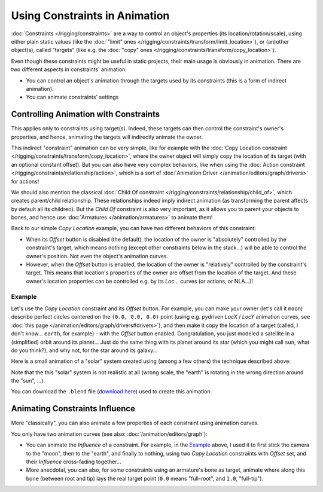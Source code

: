 
******************************
Using Constraints in Animation
******************************

:doc:`Constraints </rigging/constraints>` are a way to control an object's properties (its location/rotation/scale),
using either plain static values (like the :doc:`"limit" ones </rigging/constraints/transform/limit_location>`),
or (an)other object(s), called "targets"
(like e.g. the :doc:`"copy" ones </rigging/constraints/transform/copy_location>`).

Even though these constraints might be useful in static projects,
their main usage is obviously in animation.
There are two different aspects in constraints' animation:

- You can control an object's animation through the targets used by its constraints
  (this is a form of indirect animation).
- You can animate constraints' settings


Controlling Animation with Constraints
======================================

This applies only to constraints using target(s). Indeed,
these targets can then control the constraint's owner's properties, and hence,
animating the targets will indirectly animate the owner.

This indirect "constraint" animation can be very simple,
like for example with the :doc:`Copy Location constraint </rigging/constraints/transform/copy_location>`,
where the owner object will simply copy the location of its target (with an optional constant offset).
But you can also have very complex behaviors,
like when using the :doc:`Action constraint </rigging/constraints/relationship/action>`,
which is a sort of :doc:`Animation Driver </animation/editors/graph/drivers>` for actions!

We should also mention the classical :doc:`Child Of constraint </rigging/constraints/relationship/child_of>`,
which creates parent/child relationship.
These relationships indeed imply indirect animation (as transforming the parent affects by default all its children).
But the *Child Of* constraint is also very important, as it allows you to parent your objects to bones,
and hence use :doc:`Armatures </animation/armatures>` to animate them!

Back to our simple *Copy Location* example,
you can have two different behaviors of this constraint:

- When its *Offset* button is disabled (the default), the location of the owner is "absolutely"
  controlled by the constraint's target, which means nothing (except other constraints below in the stack...)
  will be able to control the owner's position. Not even the object's animation curves.
- However, when the *Offset* button is enabled,
  the location of the owner is "relatively" controlled by the constraint's target.
  This means that location's properties of the owner are offset from the location of the target.
  And these owner's location properties can be controlled e.g.
  by its *Loc...* curves (or actions, or NLA...)!


Example
-------

Let's use the *Copy Location* constraint and its *Offset* button.
For example, you can make your owner (let's call it ``moon``)
describe perfect circles centered on the ``(0.0, 0.0, 0.0)`` point
(using e.g. pydriven *LocX* / *LocY* animation curves,
see :doc:`this page </animation/editors/graph/drivers#drivers>`),
and then make it copy the location of a target (called, I don't know... ``earth``, for example) -
with the *Offset* button enabled.
Congratulation, you just modeled a satellite in a (simplified) orbit around its planet...
Just do the same thing with its planet around its star (which you might call ``sun``, what do you think?),
and why not, for the star around its galaxy...

Here is a small animation of a "solar" system created using (among a few others)
the technique described above:

.. vimeo:: 15187945

Note that the this "solar" system is not realistic at all (wrong scale,
the "earth" is rotating in the wrong direction around the "sun", ...).

You can download the ``.blend`` file
(`download here <http://wiki.blender.org/index.php/File:ManAnimationTechsUsingConstraintsExSolarSys.blend>`__)
used to create this animation.


Animating Constraints Influence
===============================

More "classically",
you can also animate a few properties of each constraint using animation curves.

You only have two animation curves (see also: :doc:`/animation/editors/graph`):

- You can animate the *Influence* of a constraint.
  For example, in the `Example`_ above, I used it to first stick the camera to the "moon", then to the "earth",
  and finally to nothing, using two *Copy Location* constraints with *Offset* set,
  and their *Influence* cross-fading together...
- More anecdotal, you can also, for some constraints using an armature's bone as target,
  animate where along this bone (between root and tip) lays the real target point
  (``0.0`` means "full-root", and ``1.0``, "full-tip").

